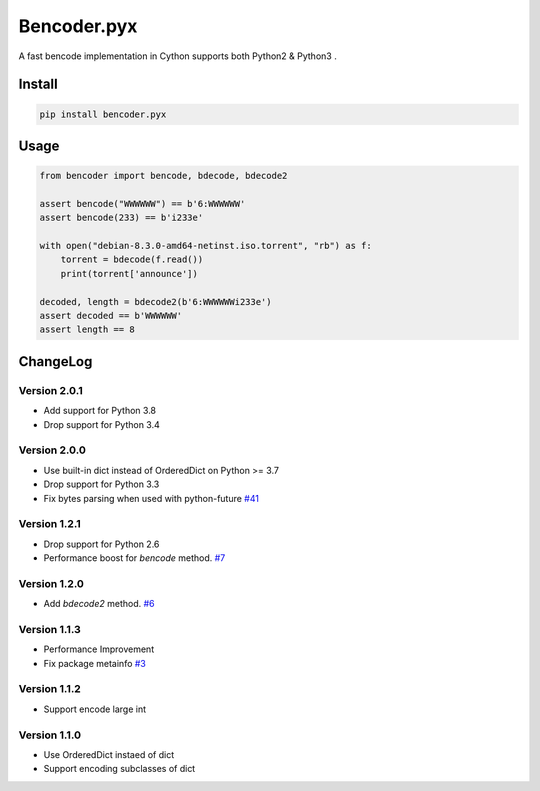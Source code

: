 Bencoder.pyx
============

A fast bencode implementation in Cython supports both Python2 & Python3 .

.. image:: https://img.shields.io/circleci/build/github/whtsky/bencoder.pyx/master
    :alt: Linux Test Status
    :target: https://circleci.com/gh/whtsky/bencoder.pyx
.. image:: https://img.shields.io/pypi/l/bencoder.pyx.svg
    :alt: PyPI License
    :target: https://pypi.org/project/bencoder.pyx/
.. image:: https://codecov.io/gh/whtsky/bencoder.pyx/branch/master/graph/badge.svg
    :alt: Codecov Coverage
    :target: https://codecov.io/gh/whtsky/bencoder.pyx
Install
-------


.. code-block:: bash

    pip install bencoder.pyx


Usage
-----


.. code-block:: python

    from bencoder import bencode, bdecode, bdecode2
    
    assert bencode("WWWWWW") == b'6:WWWWWW'
    assert bencode(233) == b'i233e'
    
    with open("debian-8.3.0-amd64-netinst.iso.torrent", "rb") as f:
        torrent = bdecode(f.read())
        print(torrent['announce'])
    
    decoded, length = bdecode2(b'6:WWWWWWi233e')
    assert decoded == b'WWWWWW'
    assert length == 8

ChangeLog
----------

Version 2.0.1
~~~~~~~~~~~~~~~

+ Add support for Python 3.8
+ Drop support for Python 3.4

Version 2.0.0
~~~~~~~~~~~~~~~

+ Use built-in dict instead of OrderedDict on Python >= 3.7
+ Drop support for Python 3.3
+ Fix bytes parsing when used with python-future `#41 <https://github.com/whtsky/bencoder.pyx/pull/41>`_

Version 1.2.1
~~~~~~~~~~~~~~~

+ Drop support for Python 2.6
+ Performance boost for `bencode` method. `#7 <https://github.com/whtsky/bencoder.pyx/issues/7>`_

Version 1.2.0
~~~~~~~~~~~~~~~

+ Add `bdecode2` method. `#6 <https://github.com/whtsky/bencoder.pyx/pull/6>`_

Version 1.1.3
~~~~~~~~~~~~~~~

+ Performance Improvement
+ Fix package metainfo `#3 <https://github.com/whtsky/bencoder.pyx/issues/3>`_

Version 1.1.2
~~~~~~~~~~~~~~~

+ Support encode large int

Version 1.1.0
~~~~~~~~~~~~~~~

+ Use OrderedDict instaed of dict
+ Support encoding subclasses of dict
